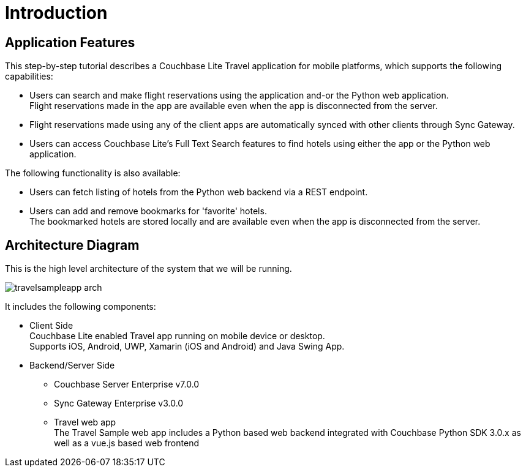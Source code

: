 = Introduction
:page-aliases: tutorials:travel-sample:index


== Application Features


This step-by-step tutorial describes a Couchbase Lite Travel application for mobile platforms, which supports the following capabilities:

*  Users can search and make flight reservations using the application and-or the Python web application. +
Flight reservations made in the app are available even when the app is disconnected from the server.

*  Flight reservations made using any of the client apps are automatically synced with other clients through Sync Gateway.

*  Users can access Couchbase Lite's Full Text Search features to find hotels using either the app or the Python web application.

The following functionality is also available:

* Users can fetch listing of hotels from the Python web backend via a REST endpoint.

* Users can add and remove bookmarks for 'favorite' hotels. +
The bookmarked hotels are stored locally and are available even when the app is disconnected from the server.


== Architecture Diagram


This is the high level architecture of the system that we will be running.

image::travelsampleapp-arch.png[]

It includes the following components:

* Client Side +
Couchbase Lite enabled Travel app running on mobile device or desktop. +
Supports iOS, Android, UWP, Xamarin (iOS and Android) and Java Swing App.

* Backend/Server Side

** Couchbase Server Enterprise v7.0.0

** Sync Gateway Enterprise v3.0.0

** Travel web app +
The Travel Sample web app includes a Python based web backend integrated with Couchbase Python SDK 3.0.x as well as a vue.js based web frontend
